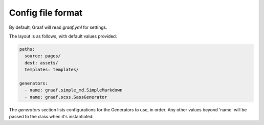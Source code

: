 
Config file format
==================

By default, Graaf will read `graaf.yml` for settings.

The layout is as follows, with default values provided:

.. code-block:: yaml

   paths:
     source: pages/
     dest: assets/
     templates: templates/

   generators:
     - name: graaf.simple_md.SimpleMarkdown
     - name: graaf.scss.SassGenerator

The `generators` section lists configurations for the Generators to use, in
order.  Any other values beyond 'name' will be passed to the class when it's
instantiated.

